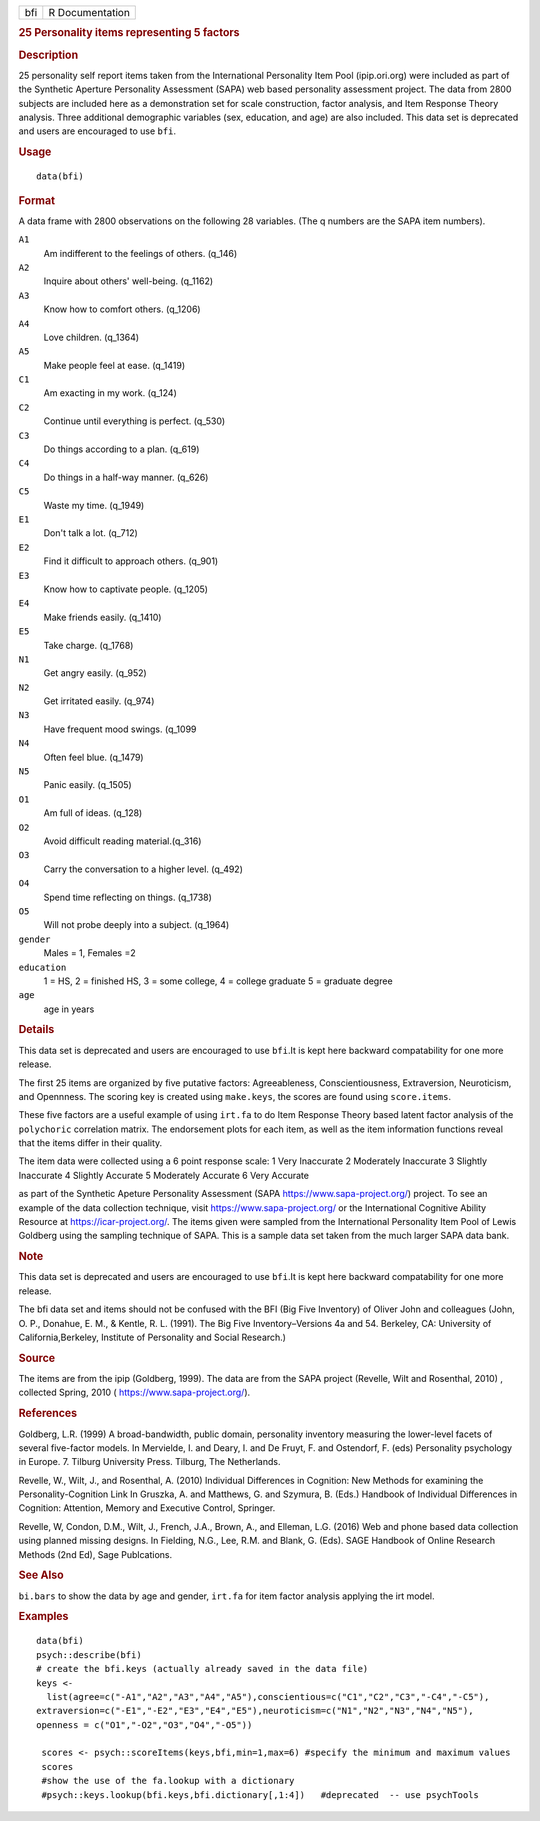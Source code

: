 .. container::

   .. container::

      === ===============
      bfi R Documentation
      === ===============

      .. rubric:: 25 Personality items representing 5 factors
         :name: personality-items-representing-5-factors

      .. rubric:: Description
         :name: description

      25 personality self report items taken from the International
      Personality Item Pool (ipip.ori.org) were included as part of the
      Synthetic Aperture Personality Assessment (SAPA) web based
      personality assessment project. The data from 2800 subjects are
      included here as a demonstration set for scale construction,
      factor analysis, and Item Response Theory analysis. Three
      additional demographic variables (sex, education, and age) are
      also included. This data set is deprecated and users are
      encouraged to use ``bfi``.

      .. rubric:: Usage
         :name: usage

      ::

         data(bfi)

      .. rubric:: Format
         :name: format

      A data frame with 2800 observations on the following 28 variables.
      (The q numbers are the SAPA item numbers).

      ``A1``
         Am indifferent to the feelings of others. (q_146)

      ``A2``
         Inquire about others' well-being. (q_1162)

      ``A3``
         Know how to comfort others. (q_1206)

      ``A4``
         Love children. (q_1364)

      ``A5``
         Make people feel at ease. (q_1419)

      ``C1``
         Am exacting in my work. (q_124)

      ``C2``
         Continue until everything is perfect. (q_530)

      ``C3``
         Do things according to a plan. (q_619)

      ``C4``
         Do things in a half-way manner. (q_626)

      ``C5``
         Waste my time. (q_1949)

      ``E1``
         Don't talk a lot. (q_712)

      ``E2``
         Find it difficult to approach others. (q_901)

      ``E3``
         Know how to captivate people. (q_1205)

      ``E4``
         Make friends easily. (q_1410)

      ``E5``
         Take charge. (q_1768)

      ``N1``
         Get angry easily. (q_952)

      ``N2``
         Get irritated easily. (q_974)

      ``N3``
         Have frequent mood swings. (q_1099

      ``N4``
         Often feel blue. (q_1479)

      ``N5``
         Panic easily. (q_1505)

      ``O1``
         Am full of ideas. (q_128)

      ``O2``
         Avoid difficult reading material.(q_316)

      ``O3``
         Carry the conversation to a higher level. (q_492)

      ``O4``
         Spend time reflecting on things. (q_1738)

      ``O5``
         Will not probe deeply into a subject. (q_1964)

      ``gender``
         Males = 1, Females =2

      ``education``
         1 = HS, 2 = finished HS, 3 = some college, 4 = college graduate
         5 = graduate degree

      ``age``
         age in years

      .. rubric:: Details
         :name: details

      This data set is deprecated and users are encouraged to use
      ``bfi``.It is kept here backward compatability for one more
      release.

      The first 25 items are organized by five putative factors:
      Agreeableness, Conscientiousness, Extraversion, Neuroticism, and
      Opennness. The scoring key is created using ``make.keys``, the
      scores are found using ``score.items``.

      These five factors are a useful example of using ``irt.fa`` to do
      Item Response Theory based latent factor analysis of the
      ``polychoric`` correlation matrix. The endorsement plots for each
      item, as well as the item information functions reveal that the
      items differ in their quality.

      The item data were collected using a 6 point response scale: 1
      Very Inaccurate 2 Moderately Inaccurate 3 Slightly Inaccurate 4
      Slightly Accurate 5 Moderately Accurate 6 Very Accurate

      as part of the Synthetic Apeture Personality Assessment (SAPA
      https://www.sapa-project.org/) project. To see an example of the
      data collection technique, visit https://www.sapa-project.org/ or
      the International Cognitive Ability Resource at
      https://icar-project.org/. The items given were sampled from the
      International Personality Item Pool of Lewis Goldberg using the
      sampling technique of SAPA. This is a sample data set taken from
      the much larger SAPA data bank.

      .. rubric:: Note
         :name: note

      This data set is deprecated and users are encouraged to use
      ``bfi``.It is kept here backward compatability for one more
      release.

      The bfi data set and items should not be confused with the BFI
      (Big Five Inventory) of Oliver John and colleagues (John, O. P.,
      Donahue, E. M., & Kentle, R. L. (1991). The Big Five
      Inventory–Versions 4a and 54. Berkeley, CA: University of
      California,Berkeley, Institute of Personality and Social
      Research.)

      .. rubric:: Source
         :name: source

      The items are from the ipip (Goldberg, 1999). The data are from
      the SAPA project (Revelle, Wilt and Rosenthal, 2010) , collected
      Spring, 2010 ( https://www.sapa-project.org/).

      .. rubric:: References
         :name: references

      Goldberg, L.R. (1999) A broad-bandwidth, public domain,
      personality inventory measuring the lower-level facets of several
      five-factor models. In Mervielde, I. and Deary, I. and De Fruyt,
      F. and Ostendorf, F. (eds) Personality psychology in Europe. 7.
      Tilburg University Press. Tilburg, The Netherlands.

      Revelle, W., Wilt, J., and Rosenthal, A. (2010) Individual
      Differences in Cognition: New Methods for examining the
      Personality-Cognition Link In Gruszka, A. and Matthews, G. and
      Szymura, B. (Eds.) Handbook of Individual Differences in
      Cognition: Attention, Memory and Executive Control, Springer.

      Revelle, W, Condon, D.M., Wilt, J., French, J.A., Brown, A., and
      Elleman, L.G. (2016) Web and phone based data collection using
      planned missing designs. In Fielding, N.G., Lee, R.M. and Blank,
      G. (Eds). SAGE Handbook of Online Research Methods (2nd Ed), Sage
      Publcations.

      .. rubric:: See Also
         :name: see-also

      ``bi.bars`` to show the data by age and gender, ``irt.fa`` for
      item factor analysis applying the irt model.

      .. rubric:: Examples
         :name: examples

      ::

         data(bfi)
         psych::describe(bfi)
         # create the bfi.keys (actually already saved in the data file)
         keys <-
           list(agree=c("-A1","A2","A3","A4","A5"),conscientious=c("C1","C2","C3","-C4","-C5"),
         extraversion=c("-E1","-E2","E3","E4","E5"),neuroticism=c("N1","N2","N3","N4","N5"),
         openness = c("O1","-O2","O3","O4","-O5")) 

          scores <- psych::scoreItems(keys,bfi,min=1,max=6) #specify the minimum and maximum values
          scores
          #show the use of the fa.lookup with a dictionary
          #psych::keys.lookup(bfi.keys,bfi.dictionary[,1:4])   #deprecated  -- use psychTools
          
